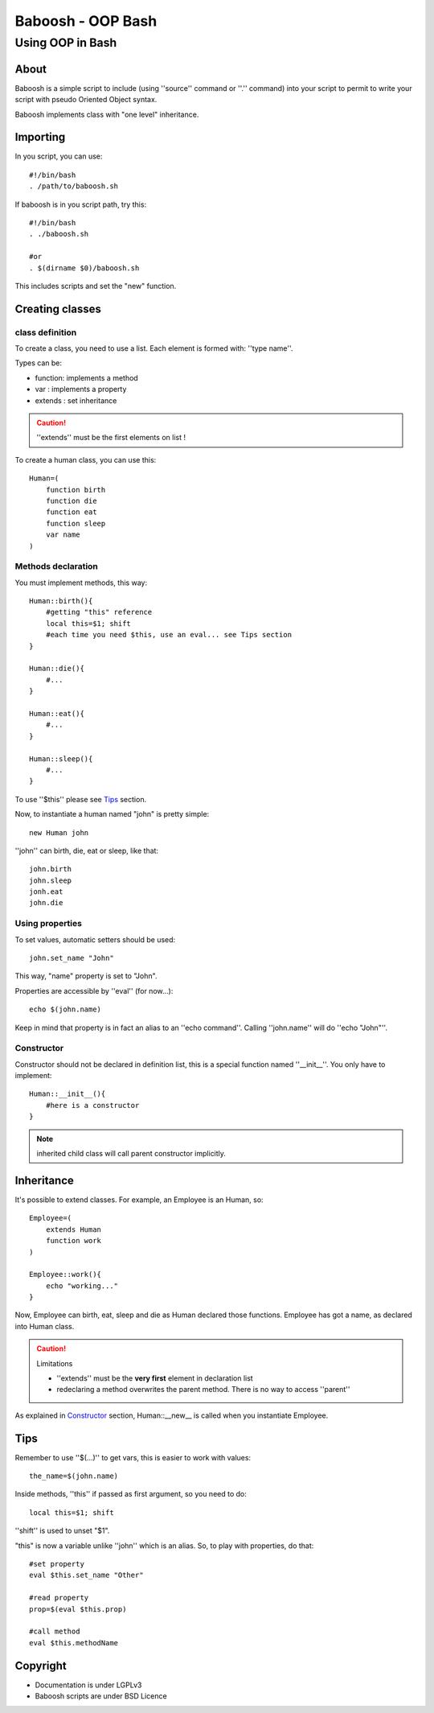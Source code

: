 ==================
Baboosh - OOP Bash
==================
'''''''''''''''''
Using OOP in Bash
'''''''''''''''''

.. Author: - Patrice FERLET


About
-----

Baboosh is a simple script to include (using ''source'' command or ''.'' command) into your script to permit to write your script with pseudo Oriented Object syntax. 

Baboosh implements class with "one level" inheritance.

Importing
---------

In you script, you can use::

    #!/bin/bash
    . /path/to/baboosh.sh

If baboosh is in you script path, try this::

    #!/bin/bash
    . ./baboosh.sh
    
    #or
    . $(dirname $0)/baboosh.sh

This includes scripts and set the "new" function.

Creating classes
-----------------

class definition
''''''''''''''''
To create a class, you need to use a list. Each element is formed with: ''type name''.

Types can be:

- function: implements a method
- var     : implements a property
- extends : set inheritance

.. caution:: ''extends'' must be the first elements on list !

To create a human class, you can use this::
    
    Human=(
        function birth
        function die
        function eat
        function sleep
        var name
    )


Methods declaration
'''''''''''''''''''

You must implement methods, this way::
    
    Human::birth(){
        #getting "this" reference
        local this=$1; shift
        #each time you need $this, use an eval... see Tips section
    }

    Human::die(){
        #...    
    }

    Human::eat(){
        #...    
    }

    Human::sleep(){
        #...    
    }

To use ''$this'' please see Tips_ section.

Now, to instantiate a human named "john" is pretty simple::
    
    new Human john

''john'' can birth, die, eat or sleep, like that::
    
    john.birth
    john.sleep
    jonh.eat
    john.die

Using properties
''''''''''''''''


To set values, automatic setters should be used::
    
    john.set_name "John"

This way, "name" property is set to "John".

Properties are accessible by ''eval'' (for now...)::
    
    echo $(john.name)

Keep in mind that property is in fact an alias to an ''echo command''. Calling ''john.name'' will do ''echo "John"''.

Constructor
'''''''''''

Constructor should not be declared in definition list, this is a special function named ''__init__''. You only have to implement::
    
    Human::__init__(){
        #here is a constructor    
    }

.. note:: inherited child class will call parent constructor implicitly.

Inheritance
-----------

It's possible to extend classes. For example, an Employee is an Human, so::
    
    Employee=(
        extends Human
        function work
    )
    
    Employee::work(){
        echo "working..."
    }

Now, Employee can birth, eat, sleep and die as Human declared those functions. Employee has got a name, as declared into Human class.

.. caution:: Limitations 
   
   - ''extends'' must be the **very first** element in declaration list
   - redeclaring a method overwrites the parent method. There is no way to access ''parent''

As explained in Constructor_ section, Human::__new__ is called when you instantiate Employee.


Tips
----

Remember to use ''$(...)'' to get vars, this is easier to work with values::
    
    the_name=$(john.name)

Inside methods, ''this'' if passed as first argument, so you need to do::
    
    local this=$1; shift

''shift'' is used to unset "$1".

"this" is now a variable unlike ''john'' which is an alias. So, to play with properties, do that::
    
    #set property
    eval $this.set_name "Other"
    
    #read property
    prop=$(eval $this.prop)

    #call method
    eval $this.methodName

Copyright
---------

- Documentation is under LGPLv3
- Baboosh scripts are under BSD Licence
